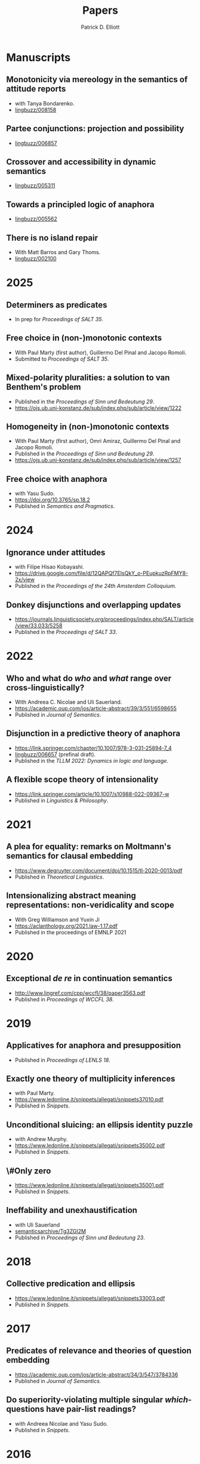 #+title: Papers
#+author: Patrick D. Elliott

* Manuscripts

** Monotonicity via mereology in the semantics of attitude reports
- with Tanya Bondarenko.
- [[https://ling.auf.net/lingbuzz/008158][lingbuzz/008158]] 

** Partee conjunctions: projection and possibility
- [[https://ling.auf.net/lingbuzz/006857][lingbuzz/006857]]

** Crossover and accessibility in dynamic semantics
- [[https://ling.auf.net/lingbuzz/005311][lingbuzz/005311]] 

** Towards a principled logic of anaphora
- [[https://ling.auf.net/lingbuzz/005562][lingbuzz/005562]]
  
** There is no island repair
- With Matt Barros and Gary Thoms.
- [[https://ling.auf.net/lingbuzz/002100][lingbuzz/002100]]
  
* 2025

** Determiners as predicates
- In prep for /Proceedings of SALT 35/.
  
** Free choice in (non-)monotonic contexts
- With Paul Marty (first author), Guillermo Del Pinal and Jacopo Romoli.
- Submitted to /Proceedings of SALT 35/.

** Mixed-polarity pluralities: a solution to van Benthem's problem
- Published in the /Proceedings of Sinn und Bedeutung 29/. 
- https://ojs.ub.uni-konstanz.de/sub/index.php/sub/article/view/1222
  
** Homogeneity in (non-)monotonic contexts
- With Paul Marty (first author), Omri Amiraz, Guillermo Del Pinal and Jacopo Romoli.
- Published in the /Proceedings of Sinn und Bedeutung 29/.
- https://ojs.ub.uni-konstanz.de/sub/index.php/sub/article/view/1257

** Free choice with anaphora
- with Yasu Sudo.
- https://doi.org/10.3765/sp.18.2
- Published in /Semantics and Pragmatics/.

* 2024  

** Ignorance under attitudes
- with Filipe Hisao Kobayashi.
- https://drive.google.com/file/d/12QAPQf7EIsQkY_o-PEupkuzRpFMY8-2x/view
- Published in the /Proceedings of the 24th Amsterdam Colloquium/.

** Donkey disjunctions and overlapping updates
- https://journals.linguisticsociety.org/proceedings/index.php/SALT/article/view/33.033/5258
- Published in the /Proceedings of SALT 33/.

* 2022

** Who and what do /who/ and /what/ range over cross-linguistically?
- With Andreea C. Nicolae and Uli Sauerland.
- https://academic.oup.com/jos/article-abstract/39/3/551/6598655
- Published in /Journal of Semantics/.
  
** Disjunction in a predictive theory of anaphora
- [[https://link.springer.com/chapter/10.1007/978-3-031-25894-7_4]]
- [[https://ling.auf.net/lingbuzz/006657][lingbuzz/006657]] (prefinal draft).
- Published in the /TLLM 2022: Dynamics in logic and language/.
  
** A flexible scope theory of intensionality
- https://link.springer.com/article/10.1007/s10988-022-09367-w
- Published in /Linguistics & Philosophy/.

* 2021

** A plea for equality: remarks on Moltmann's semantics for clausal embedding
- https://www.degruyter.com/document/doi/10.1515/tl-2020-0013/pdf
- Published in /Theoretical Linguistics/.
  
** Intensionalizing abstract meaning representations: non-veridicality and scope
- With Greg Williamson and Yuxin Ji 
- [[https://aclanthology.org/2021.law-1.17.pdf]]
- Published in the proceedings of EMNLP 2021

* 2020

** Exceptional /de re/ in continuation semantics
- http://www.lingref.com/cpp/wccfl/38/paper3563.pdf
- Published in /Proceedings of WCCFL 38/.

* 2019  

** Applicatives for anaphora and presupposition
- Published in /Proceedings of LENLS 18/.
  
** Exactly one theory of multiplicity inferences
- with Paul Marty.
- https://www.ledonline.it/snippets/allegati/snippets37010.pdf
- Published in /Snippets/.
  
** Unconditional sluicing: an ellipsis identity puzzle
- with Andrew Murphy.
- https://www.ledonline.it/snippets/allegati/snippets35002.pdf
- Published in /Snippets/.
  
** \#Only zero
- https://www.ledonline.it/snippets/allegati/snippets35001.pdf
- Published in /Snippets/.
  
** Ineffability and unexhaustification
- with Uli Sauerland
- [[https://semanticsarchive.net/Archive/Tg3ZGI2M/Elliott.pdf][semanticsarchive/Tg3ZGI2M]]
- Published in /Proceedings of Sinn und Bedeutung 23/.

* 2018

** Collective predication and ellipsis  
- [[https://www.ledonline.it/snippets/allegati/snippets33003.pdf]]
- Published in /Snippets/.

* 2017

** Predicates of relevance and theories of question embedding
- https://academic.oup.com/jos/article-abstract/34/3/547/3784336
- Published in /Journal of Semantics/.
  
** Do superiority-violating multiple singular /which/-questions have pair-list readings?
- with Andreea Nicolae and Yasu Sudo.
- Published in /Snippets/.

* 2016

** Explaining DPs vs. CPs without syntax
- [[https://ling.auf.net/lingbuzz/003128][lingbuzz/003128]]
- Published in /Proceedings of CLS 52/.

** E-type readings of quantifiers under ellipsis: consequences for the identity condition  
- with Yasu Sudo
- [[https://semanticsarchive.net/sub2015/SeparateArticles/Elliott-Sudo-SuB20.pdf][semanticsArchive/2QzYmEzO]]
- Published in /Proceedings of Sinn und Bedeutung 20/.
  
** List readings of questions with conjoined singular /which/-phrases
- with Andreea Nicolae and Yasu Sudo
- [[https://ling.auf.net/lingbuzz/004193][lingbuzz/004193]]
- Published in /Proceedings of NELS 46/.
  
** The sticky reading: VP ellipsis without parallel binding
- with Andreea Nicolae and Yasu Sudo
- [[https://ling.auf.net/lingbuzz/002900][lingbuzz/002900]]
- Published in /Proceedings of SALT 24/.
  
** QR out of control
- with Gary Thoms
- Published in /Proceedings of WCCFL 33/.

* 2015

** More variation in island repair: the clausal/non-clausal distinction
- with Matt Barros and Gary Thoms.
- Published in /Proceedings of CLS 49/.

* Dissertation

** Elements of clausal embedding
- [[https://ling.auf.net/lingbuzz/004991][lingbuzz/004991]]
